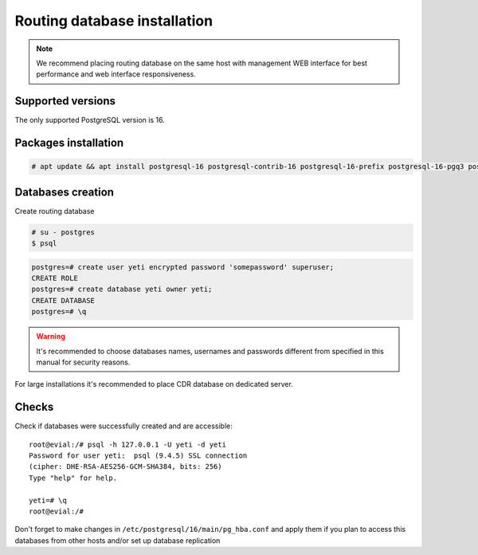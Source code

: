 .. :maxdepth: 2

.. spelling:word-list::
    postgresql

=============================
Routing database installation
=============================

.. note:: We recommend placing routing database on the same host with management WEB interface for best performance and web interface responsiveness.


Supported versions
------------------

The only supported PostgreSQL version is 16.


Packages installation
---------------------

.. code-block:: console

    # apt update && apt install postgresql-16 postgresql-contrib-16 postgresql-16-prefix postgresql-16-pgq3 postgresql-16-pgq-ext postgresql-16-yeti postgresql-16-pllua pgqd
       

Databases creation
------------------

Create routing database

.. code-block:: console

    # su - postgres
    $ psql


.. code-block:: psql

    postgres=# create user yeti encrypted password 'somepassword' superuser; 
    CREATE ROLE 
    postgres=# create database yeti owner yeti; 
    CREATE DATABASE 
    postgres=# \q


.. warning:: It's recommended to choose databases names, usernames and passwords different from specified in this manual for security reasons.

For large installations it's recommended to place CDR database on dedicated server.

Checks
------

Check if databases were successfully created and are accessible::

    root@evial:/# psql -h 127.0.0.1 -U yeti -d yeti
    Password for user yeti:  psql (9.4.5) SSL connection
    (cipher: DHE-RSA-AES256-GCM-SHA384, bits: 256) 
    Type "help" for help.

    yeti=# \q
    root@evial:/#


Don't forget to make changes in ``/etc/postgresql/16/main/pg_hba.conf``
and apply them if you plan to access this databases from other hosts and/or set up database replication

.. seealso:: :ref:`Database tuning <database_tuning>`

